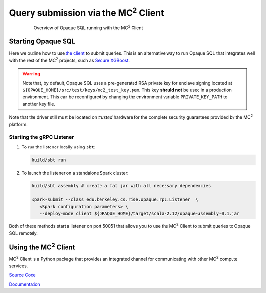********************************************
Query submission via the MC\ :sup:`2` Client
********************************************

.. figure:: https://mc2-project.github.io/opaque-sql/opaque_diagram.png
   :align: center
   :figwidth: 80 %

   Overview of Opaque SQL running with the MC\ :sup:`2` Client


Starting Opaque SQL
###################

Here we outline how to use `the client <https://github.com/mc2-project/mc2>`_ to submit queries. This is an alternative way to run Opaque SQL that integrates well with the rest of the MC\ :sup:`2` projects, such as `Secure XGBoost <https://github.com/mc2-project/secure-xgboost>`_.

.. warning::
      Note that, by default, Opaque SQL uses a pre-generated RSA private key for enclave signing located at ``${OPAQUE_HOME}/src/test/keys/mc2_test_key.pem``. This key **should not** be used in a production environment. This can be reconfigured by changing the environment variable ``PRIVATE_KEY_PATH`` to another key file.

Note that the driver still must be located on *trusted* hardware for the complete security guarantees provided by the MC\ :sup:`2` platform.

Starting the gRPC Listener
**************************

1. To run the listener locally using ``sbt``:

   .. code-block:: bash

                   build/sbt run

2. To launch the listener on a standalone Spark cluster:

   .. code-block:: bash

                  build/sbt assembly # create a fat jar with all necessary dependencies

                  spark-submit --class edu.berkeley.cs.rise.opaque.rpc.Listener  \
                     <Spark configuration parameters> \
                     --deploy-mode client ${OPAQUE_HOME}/target/scala-2.12/opaque-assembly-0.1.jar

Both of these methods start a listener on port 50051 that allows you to use the MC\ :sup:`2` Client to submit queries to Opaque SQL remotely.

Using the MC\ :sup:`2` Client
#############################

MC\ :sup:`2` Client is a Python package that provides an integrated channel for communicating with other MC\ :sup:`2` compute services.


`Source Code <https://github.com/mc2-project/mc2>`_

`Documentation <https://mc2-project.github.io/mc2/index.html>`_
